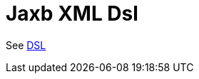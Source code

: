 = Jaxb Xml Dsl Component
//TODO there is no .json file for this doc page, so it is not updated automatically by UpdateReadmeMojo.
//Header attributes written by hand.
:doctitle: Jaxb XML Dsl
:artifactid: camel-xml-jaxb-dsl
:description: Camel DSL with YAML
:supportlevel: Stable
//Manually maintained attributes
:group: DSL

See xref:manual:ROOT:dsl.adoc[DSL]
